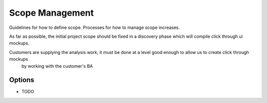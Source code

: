 Scope Management
================

Guidelines for how to define scope. Processes for how to manage scope increases.

As far as possible, the initial project scope should be fixed in a discovery phase which will compile click through ui mockups.

Customers are supplying the analysis work, it must be done at a level good enough to allow us to create click through mockups
 by working with the customer's BA
 
Options
-------
* TODO
